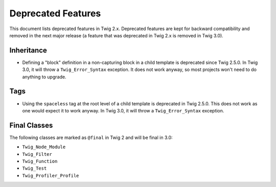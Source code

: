 Deprecated Features
===================

This document lists deprecated features in Twig 2.x. Deprecated features are
kept for backward compatibility and removed in the next major release (a
feature that was deprecated in Twig 2.x is removed in Twig 3.0).

Inheritance
-----------

* Defining a "block" definition in a non-capturing block in a child template is
  deprecated since Twig 2.5.0. In Twig 3.0, it will throw a
  ``Twig_Error_Syntax`` exception. It does not work anyway, so most projects
  won't need to do anything to upgrade.

Tags
----

* Using the ``spaceless`` tag at the root level of a child template is
  deprecated in Twig 2.5.0. This does not work as one would expect it to work
  anyway. In Twig 3.0, it will throw a ``Twig_Error_Syntax`` exception.

Final Classes
-------------

The following classes are marked as ``@final`` in Twig 2 and will be final in
3.0:

* ``Twig_Node_Module``
* ``Twig_Filter``
* ``Twig_Function``
* ``Twig_Test``
* ``Twig_Profiler_Profile``
